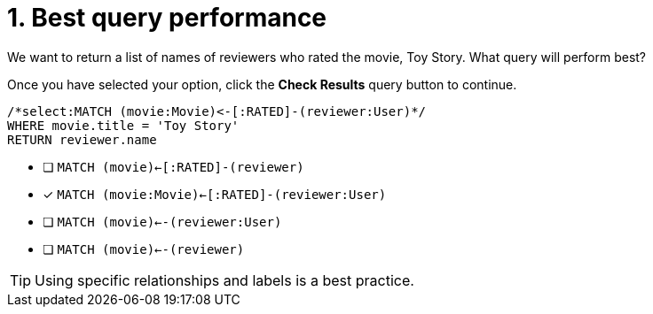 [.question.select-in-source]
= 1. Best query performance

We want to return a list of names of reviewers who rated the movie, Toy Story.
What query will perform best?

Once you have selected your option, click the **Check Results** query button to continue.

[source,cypher,role=nocopy noplay]
----
/*select:MATCH (movie:Movie)<-[:RATED]-(reviewer:User)*/
WHERE movie.title = 'Toy Story'
RETURN reviewer.name
----


* [ ] `MATCH (movie)<-[:RATED]-(reviewer)`
* [x] `MATCH (movie:Movie)<-[:RATED]-(reviewer:User)`
* [ ] `MATCH (movie)<--(reviewer:User)`
* [ ] `MATCH (movie)<--(reviewer)`

[TIP]
====
Using specific relationships and labels is a best practice.
====